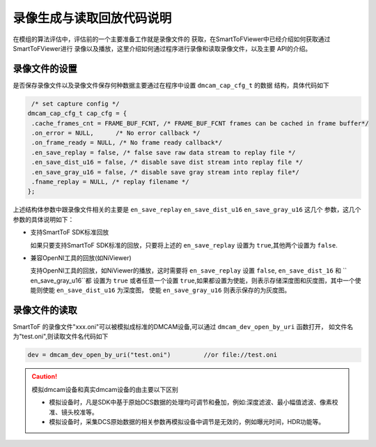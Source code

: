 录像生成与读取回放代码说明
==========================

在模组的算法评估中，评估前的一个主要准备工作就是录像文件的
获取，在SmartToFViewer中已经介绍如何获取通过SmartToFViewer进行
录像以及播放，这里介绍如何通过程序进行录像和读取录像文件，以及主要
API的介绍。

录像文件的设置
++++++++++++++++

是否保存录像文件以及录像文件保存何种数据主要通过在程序中设置 ``dmcam_cap_cfg_t`` 的数据
结构，具体代码如下

.. code-block:: C

    /* set capture config */
   dmcam_cap_cfg_t cap_cfg = {
    .cache_frames_cnt = FRAME_BUF_FCNT, /* FRAME_BUF_FCNT frames can be cached in frame buffer*/
    .on_error = NULL,      /* No error callback */
    .on_frame_ready = NULL, /* No frame ready callback*/
    .en_save_replay = false, /* false save raw data stream to replay file */
    .en_save_dist_u16 = false, /* disable save dist stream into replay file */
    .en_save_gray_u16 = false, /* disable save gray stream into replay file*/
    .fname_replay = NULL, /* replay filename */
   };

上述结构体参数中跟录像文件相关的主要是 ``en_save_replay`` ``en_save_dist_u16`` ``en_save_gray_u16`` 这几个
参数，这几个参数的具体说明如下：

- 支持SmartToF SDK标准回放
  
  如果只要支持SmartToF SDK标准的回放，只要将上述的 ``en_save_replay`` 设置为 ``true``,其他两个设置为 ``false``.

- 兼容OpenNI工具的回放(如NiViewer)
 
  支持OpenNI工具的回放，如NiViewer的播放，这时需要将 ``en_save_replay`` 设置 ``false``, ``en_save_dist_16`` 和 `` en_save_gray_u16``都
  设置为 ``true`` 或者任意一个设置 ``true``,如果都设置为使能，则表示存储深度图和灰度图，其中一个使能则使能 ``en_save_dist_u16`` 为深度图，
  使能 ``en_save_gray_u16`` 则表示保存的为灰度图。

录像文件的读取
+++++++++++++++++

SmartToF 的录像文件"xxx.oni"可以被模拟成标准的DMCAM设备,可以通过 ``dmcam_dev_open_by_uri`` 函数打开，
如文件名为"test.oni",则读取文件名代码如下

.. code-block:: C

	dev = dmcam_dev_open_by_uri("test.oni") 	//or file://test.oni

.. caution::

	模拟dmcam设备和真实dmcam设备的由主要以下区别

	- 模拟设备时，凡是SDK中基于原始DCS数据的处理均可调节和叠加，例如:深度滤波、最小幅值滤波、像素校准、镜头校准等。

	- 模拟设备时，采集DCS原始数据的相关参数再模拟设备中调节是无效的，例如曝光时间，HDR功能等。
